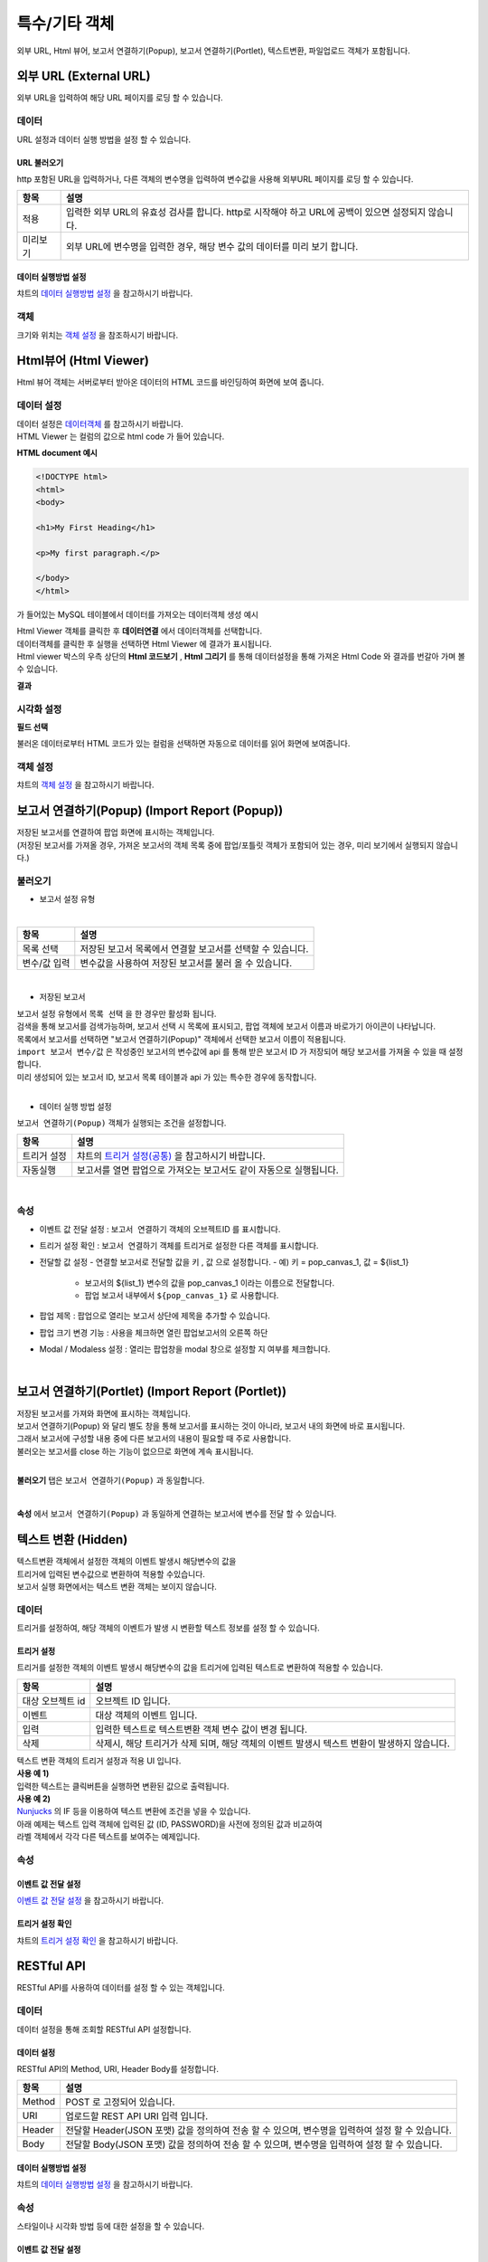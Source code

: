 =========================================================================
특수/기타 객체
=========================================================================

| 외부 URL, Html 뷰어, 보고서 연결하기(Popup), 보고서 연결하기(Portlet), 텍스트변환, 파일업로드 객체가 포함됩니다.

.. image:: ./studio/images/etc_01.png
  :scale: 40%
  :alt: 특수기타 객체 메뉴 그림 etc_01




-------------------------------------------------------------------------------------------------------
외부 URL (External URL)
-------------------------------------------------------------------------------------------------------


.. image:: ./studio/images/iframe/button-ext-url.png

| 외부 URL을 입력하여 해당 URL 페이지를 로딩 할 수 있습니다.


'''''''''''''''''''''''''''''''''
데이터
'''''''''''''''''''''''''''''''''
| URL 설정과 데이터 실행 방법을 설정 할 수 있습니다.


.. image:: ./studio/images/iframe/studio_iframe_51.png
  :scale: 60%
  :alt: 외부 URL 데이터


..............................................................................
URL 불러오기
..............................................................................

| http 포함된 URL을 입력하거나, 다른 객체의 변수명을 입력하여 변수값을 사용해 외부URL 페이지를 로딩 할 수 있습니다.

.. image:: ./studio/images/iframe/iframe_01.png
  :width: 270
  :alt: 외부 URL 불러오기


.. csv-table::
    :header: "항목", "설명"

    "적용", "입력한 외부 URL의 유효성 검사를 합니다. http로 시작해야 하고 URL에 공백이 있으면 설정되지 않습니다."
    "미리보기", "외부 URL에 변수명을 입력한 경우, 해당 변수 값의 데이터를 미리 보기 합니다."


..................................................................................
데이터 실행방법 설정
..................................................................................

| 챠트의 `데이터 실행방법 설정 <http://docs.iris.tools/manual/IRIS-Manual/IRIS-Studio/data_visualize.html#id5>`__  을 참고하시기 바랍니다.



''''''''''''''''''''''''''''''''''
객체
''''''''''''''''''''''''''''''''''
| 크기와 위치는 `객체 설정 <http://docs.iris.tools/manual/IRIS-Manual/IRIS-Studio/data_visualize.html#id18>`__ 을 참조하시기 바랍니다.




------------------------------------------------------------------------------------------------------------------
Html뷰어 (Html Viewer)
------------------------------------------------------------------------------------------------------------------


.. image:: ./studio/images/html/button-htmlviewer.png

| Html 뷰어 객체는 서버로부터 받아온 데이터의 HTML 코드를 바인딩하여 화면에 보여 줍니다.


''''''''''''''''''''''''''''''''''''''''''''''''''''''''''''''''''''''
데이터 설정
''''''''''''''''''''''''''''''''''''''''''''''''''''''''''''''''''''''

| 데이터 설정은  `데이터객체 <http://docs.iris.tools/manual/IRIS-Manual/IRIS-Studio/data.html#id1>`__ 를 참고하시기 바랍니다.
| HTML Viewer 는 컬럼의 값으로 html code 가 들어 있습니다.  

**HTML document 예시**

.. code::

  <!DOCTYPE html>
  <html>
  <body>

  <h1>My First Heading</h1>

  <p>My first paragraph.</p>

  </body>
  </html>

가 들어있는 MySQL 테이블에서 데이터를 가져오는 데이터객체 생성 예시

.. image:: ./studio/images/html/studio_html_72.png
    :scale: 60%
    :alt: html 72

| Html Viewer 객체를 클릭한 후 **데이터연결** 에서 데이터객체를 선택합니다.


.. image:: ./studio/images/html/studio_html_72_1.png
    :scale: 50%
    :alt: html 72_1

| 데이터객체를 클릭한 후 실행을 선택하면 Html Viewer 에 결과가 표시됩니다.



| Html viewer 박스의 우측 상단의 **Html 코드보기** , **Html 그리기** 를 통해 데이터설정을 통해 가져온 Html Code 와 결과를 번갈아 가며 볼수 있습니다.

**결과**

.. image:: ./studio/images/html/studio_html_60.png
    :scale: 40%
    :alt: html 59


''''''''''''''''''''''''''''''''''''''''''''''''''''''''''''''''''''''''''''
시각화 설정
''''''''''''''''''''''''''''''''''''''''''''''''''''''''''''''''''''''''''''

**필드 선택**

불러온 데이터로부터 HTML 코드가 있는 컬럼을 선택하면 자동으로 데이터를 읽어 화면에 보여줍니다.

.. image:: ./studio/images/html/studio_html_60_1.png
    :scale: 30%
    :alt: 필드 선택


''''''''''''''''''''''''''''''''''''''''''''''''''''''''''''''''''''''''''''
객체 설정
''''''''''''''''''''''''''''''''''''''''''''''''''''''''''''''''''''''''''''

| 챠트의 `객체 설정 <http://docs.iris.tools/manual/IRIS-Manual/IRIS-Studio/data_visualize.html#id18>`__ 을 참고하시기 바랍니다.



------------------------------------------------------------------------------------------------------------------------------------------
보고서 연결하기(Popup) (Import Report (Popup))
------------------------------------------------------------------------------------------------------------------------------------------


.. image:: ./studio/images/popup/button-loadreport.png

| 저장된 보고서를 연결하여 팝업 화면에 표시하는 객체입니다.
| (저장된 보고서를 가져올 경우, 가져온 보고서의 객체 목록 중에 팝업/포틀릿 객체가 포함되어 있는 경우, 미리 보기에서 실행되지 않습니다.)

.. image:: ./studio/images/popup/popup_07.png
  :width: 270
  :alt: Import Report 오류 메시지(Import 보고서에 팝업/포틀릿 객체가 포함되어 있습니다)


''''''''''''''''''''''''''''''''''''''''''''''''''''''''''''''''''''''''''''
불러오기
''''''''''''''''''''''''''''''''''''''''''''''''''''''''''''''''''''''''''''



- 보고서 설정 유형


.. image:: ./studio/images/popup/popup_01.png
  :width: 270
  :alt: 저장된 보고서 목록 설정

|

.. csv-table::
    :header: "항목", "설명"

    "목록 선택", "저장된 보고서 목록에서 연결할 보고서를 선택할 수 있습니다."
    "변수/값 입력", "변수값을 사용하여 저장된 보고서를 불러 올 수 있습니다."

|

- 저장된 보고서


| 보고서 설정 유형에서 ``목록 선택`` 을 한 경우만 활성화 됩니다.
| 검색을 통해 보고서를 검색가능하며, 보고서 선택 시 목록에 표시되고, 팝업 객체에 보고서 이름과 바로가기 아이콘이 나타납니다.
| 목록에서 보고서를 선택하면 "보고서 연결하기(Popup)" 객체에서 선택한 보고서 이름이 적용됩니다.

.. image:: ./studio/images/popup/popup_02.png
  :width: 270
  :alt: 저장된 보고서 선택 적용 UI



| ``import 보고서 변수/값`` 은 작성중인 보고서의 변수값에 api 를 통해 받은 보고서 ID 가 저장되어 해당 보고서를 가져올 수 있을 때 설정합니다. 
| 미리 생성되어 있는 보고서 ID, 보고서 목록 테이블과 api 가 있는 특수한 경우에 동작합니다.
|




- 데이터 실행 방법 설정


| ``보고서 연결하기(Popup)`` 객체가 실행되는 조건을 설정합니다.


.. csv-table::
    :header: "항목", "설명"

    
    "트리거 설정", "챠트의 `트리거 설정(공통) <http://docs.iris.tools/manual/IRIS-Manual/IRIS-Studio/data_visualize.html#id7>`__ 을 참고하시기 바랍니다."
    "자동실행", "보고서를 열면 팝업으로 가져오는 보고서도 같이 자동으로 실행됩니다."

|

'''''''''''''''''''''''''''''''''
속성
'''''''''''''''''''''''''''''''''


- 이벤트 값 전달 설정  : ``보고서 연결하기`` 객체의 오브젝트ID 를 표시합니다.
- 트리거 설정 확인 : ``보고서 연결하기`` 객체를 트리거로 설정한 다른 객체를 표시합니다.
- 전달할 값 설정
  - 연결할 보고서로 전달할 값을 ``키`` , ``값``  으로 설정합니다.
  - 예) 키 = pop_canvas_1,  값 = ${list_1}  
    - 보고서의 ${list_1} 변수의 값을 pop_canvas_1 이라는 이름으로 전달합니다.
    - 팝업 보고서 내부에서 ``${pop_canvas_1}``  로 사용합니다.
- 팝업 제목 : 팝업으로 열리는 보고서 상단에 제목을 추가할 수 있습니다.
- 팝업 크기 변경 기능 : 사용을 체크하면 열린 팝업보고서의 오른쪽 하단 
- Modal / Modaless 설정 : 열리는 팝업창을 modal 창으로 설정할 지 여부를 체크합니다.

|

.. image:: ./studio/images/etc_04.png
  :alt: 팝업 속성




-----------------------------------------------------------------------------------------------------------------------------------------------------------------------------
보고서 연결하기(Portlet)  (Import Report (Portlet))
-----------------------------------------------------------------------------------------------------------------------------------------------------------------------------


.. image:: ./studio/images/portlet/button-loadportlet.png

| 저장된 보고서를 가져와 화면에 표시하는 객체입니다.
| 보고서 연결하기(Popup) 와 달리 별도 창을 통해 보고서를 표시하는 것이 아니라, 보고서 내의 화면에 바로 표시됩니다. 
| 그래서 보고서에 구성할 내용 중에 다른 보고서의 내용이 필요할 때 주로 사용합니다.
| 불러오는 보고서를 close 하는 기능이 없으므로 화면에 계속 표시됩니다.
|

**불러오기** 탭은 ``보고서 연결하기(Popup)`` 과 동일합니다.

|

**속성** 에서 ``보고서 연결하기(Popup)`` 과  동일하게 연결하는 보고서에 변수를 전달 할 수 있습니다.




-----------------------------------------------------------------------------------------------------------------------------------------------------------------------------
텍스트 변환 (Hidden)
-----------------------------------------------------------------------------------------------------------------------------------------------------------------------------


.. image:: ./studio/images/hidden/button-textconv.png

| 텍스트변환 객체에서 설정한 객체의 이벤트 발생시 해당변수의 값을 
| 트리거에 입력된 변수값으로 변환하여 적용할 수있습니다.
| 보고서 실행 화면에서는 텍스트 변환 객체는 보이지 않습니다.


''''''''''''''''''''''''''''''''
데이터
''''''''''''''''''''''''''''''''

| 트리거를 설정하여, 해당 객체의 이벤트가 발생 시 변환할 텍스트 정보를 설정 할 수 있습니다.


...................................................................
트리거 설정
...................................................................

| 트리거를 설정한 객체의 이벤트 발생시 해당변수의 값을 트리거에 입력된 텍스트로 변환하여 적용할 수 있습니다.

.. csv-table::
    :header: "항목", "설명"

    "대상 오브젝트 id", "오브젝트 ID 입니다."
    "이벤트", "대상 객체의 이벤트 입니다."
    "입력", "입력한 텍스트로 텍스트변환 객체 변수 값이 변경 됩니다."
    "삭제", "삭제시, 해당 트리거가 삭제 되며, 해당 객체의 이벤트 발생시 텍스트 변환이 발생하지 않습니다."



| 텍스트 변환 객체의 트리거 설정과 적용 UI 입니다.

.. image:: ./studio/images/hidden/studio_hidden_18.png
  :scale: 60%
  :alt: 텍스트 변환 객체 트리거 설정



| **사용 예 1)**
| 입력한 텍스트는 클릭버튼을 실행하면 변환된 값으로 출력됩니다.

.. image:: ./studio/images/hidden/studio_hidden_19.png
  :alt: 텍스트 변환 객체 트리거 설정 2




| **사용 예 2)**
| `Nunjucks <https://mozilla.github.io/nunjucks/>`__ 의 IF 등을 이용하여 텍스트 변환에 조건을 넣을 수 있습니다.
| 아래 예제는 텍스트 입력 객체에 입력된 값 (ID, PASSWORD)을 사전에 정의된 값과 비교하여
| 라벨 객체에서 각각 다른 텍스트를 보여주는 예제입니다.

.. image:: ./studio/images/hidden/studio_hidden_20.png
  :scale: 60%
  :alt: 텍스트 변환 객체 트리거 설정 3


.. image:: ./studio/images/hidden/studio_hidden_21.png
  :alt: 텍스트 변환 객체 트리거 설정 4


'''''''''''''''''''''''''''''''''''
속성
'''''''''''''''''''''''''''''''''''

......................................................................
이벤트 값 전달 설정
......................................................................
| `이벤트 값 전달 설정 <http://docs.iris.tools/manual/IRIS-Manual/IRIS-Studio/data_visualize.html#id14>`__ 을 참고하시기 바랍니다.



............................................................................................................................................
트리거 설정 확인
............................................................................................................................................

| 챠트의 `트리거 설정 확인 <http://docs.iris.tools/manual/IRIS-Manual/IRIS-Studio/data_visualize.html#id8>`__ 을 참고하시기 바랍니다.




-----------------------------------------------------------------------------------------------------------------------------------------------------------------------------
RESTful API
-----------------------------------------------------------------------------------------------------------------------------------------------------------------------------


.. image:: ./studio/images/rest_api/button-rest.png

| RESTful API를 사용하여 데이터를 설정 할 수 있는 객체입니다.


'''''''''''''''''''''''''''''''''''''''
데이터
'''''''''''''''''''''''''''''''''''''''

| 데이터 설정을 통해 조회할 RESTful API 설정합니다.


..............................................................................
데이터 설정
..............................................................................

| RESTful API의  Method, URI, Header Body를 설정합니다.

.. image:: ./studio/images/rest_api/rest_api_01.png
    :width: 270
    :alt: RESTful API 데이터 설정

.. csv-table::
    :header: "항목", "설명"

    "Method", "POST 로 고정되어 있습니다."
    "URI", "업로드할 REST API URI 입력 입니다."
    "Header", "전달할 Header(JSON 포맷) 값을 정의하여 전송 할 수 있으며, 변수명을 입력하여 설정 할 수 있습니다."
    "Body", "전달할 Body(JSON 포맷) 값을 정의하여 전송 할 수 있으며, 변수명을 입력하여 설정 할 수 있습니다."


.....................................................................................................................
데이터 실행방법 설정
.....................................................................................................................

| 챠트의 `데이터 실행방법 설정 <http://docs.iris.tools/manual/IRIS-Manual/IRIS-Studio/data_visualize.html#id5>`__  을 참고하시기 바랍니다.




''''''''''''''''''''''''''''''''''''
속성
''''''''''''''''''''''''''''''''''''

| 스타일이나 시각화 방법 등에 대한 설정을 할 수 있습니다.


........................................................................................................
이벤트 값 전달 설정
........................................................................................................

| `이벤트 값 전달 설정 <http://docs.iris.tools/manual/IRIS-Manual/IRIS-Studio/data_visualize.html#id14>`__ 을 참고하시기 바랍니다.



......................................................................................................
트리거 설정 확인
......................................................................................................

| 챠트의 `트리거 설정 확인 <http://docs.iris.tools/manual/IRIS-Manual/IRIS-Studio/data_visualize.html#id8>`__ 을 참고하시기 바랍니다.


''''''''''''''''''''''''''''''''''''
객체
''''''''''''''''''''''''''''''''''''
| 크기와 위치는 챠트의 `객체 설정 <http://docs.iris.tools/manual/IRIS-Manual/IRIS-Studio/data_visualize.html#id18>`__ 을 참조하시기 바랍니다.



-----------------------------------------------------------------------------------------------------------------------------------------------------------------------------
파일 업로드 (File Upload)
-----------------------------------------------------------------------------------------------------------------------------------------------------------------------------


.. image:: ./studio/images/file_upload/button-upload.png

| 파일 업로드 객체는 보고서에 데이터 추가 시, 정해진 형태의 파일을 REST API로 데이터를 업로드 할 수 있습니다.
| 비주얼 객체의 이벤트에 의해 업로드 실행 트리거를 설정 할 수 있으며, 한 번에 하나의 파일만 등록 가능합니다.

''''''''''''''''''''''''''''''''''''
데이터
''''''''''''''''''''''''''''''''''''

| 파일 업로드 데이터를 설정합니다.

.........................................................................................................
데이터 설정
.........................................................................................................

| 파일 업로드 데이터의 Method, URI, Body를 설정합니다.

.. image:: ./studio/images/file_upload/file_upload_01.png
  :width: 270
  :alt: 파일 업로드 데이터 설정


.. csv-table::
    :header: "항목", "설명"

    "Method", "POST 로 고정되어 있습니다."
    "URI", "업로드할 REST API URI 입력 입니다."
    "Body", "업로드 시 추가 파라미터(JSON 포멧)을 정의 할 수 있습니다."

....................................................................................................
데이터 실행방법 설정
....................................................................................................


| 챠트의 `데이터 실행방법 설정 <http://docs.iris.tools/manual/IRIS-Manual/IRIS-Studio/data_visualize.html#id5>`__ 을 참고하시기 바랍니다.




'''''''''''''''''''''''''''''
속성
'''''''''''''''''''''''''''''
| 속성탭에서 파일 업로드 업로드 가능 파일 확장자를 설정합니다.


............................................................................................................................
업로드 가능 파일 확장자
............................................................................................................................

| 미 설정시, 확장자 구분없이 업로드 가능하며, 확장자는 '.csv' or 'csv' 형식으로 등록가능합니다.
| 하단 추가 버튼을 클릭하여 업로드 가능 파일 확장자를 1개 이상 등록할 수 있습니다.

.. image:: ./studio/images/file_upload/file_upload_02.png
  :width: 270
  :alt: 파일 업로드 가능 파일 확장자


............................................................................................................................
이벤트 값 전달 설정
............................................................................................................................
| `이벤트 값 전달 설정 <http://docs.iris.tools/manual/IRIS-Manual/IRIS-Studio/data_visualize.html#id14>`__ 을 참고하시기 바랍니다.



'''''''''''''''''''''''''''
객체
'''''''''''''''''''''''''''
| 크기와 위치는 챠트의 `객체 설정 <http://docs.iris.tools/manual/IRIS-Manual/IRIS-Studio/data_visualize.html#id18>`__ 을 참조하시기 바랍니다.
